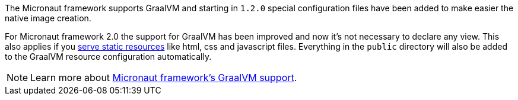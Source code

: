 The Micronaut framework supports GraalVM and starting in `1.2.0` special configuration files have been added to make easier the native image creation.

For Micronaut framework 2.0 the support for GraalVM has been improved and now it's not necessary to declare any view.
This also applies if you https://docs.micronaut.io/latest/guide/index.html#staticResources[serve static resources] like
html, css and javascript files. Everything in the `public` directory will also be added to the GraalVM resource configuration
automatically.

NOTE: Learn more about https://docs.micronaut.io/latest/guide/index.html#graal[Micronaut framework's GraalVM support].
